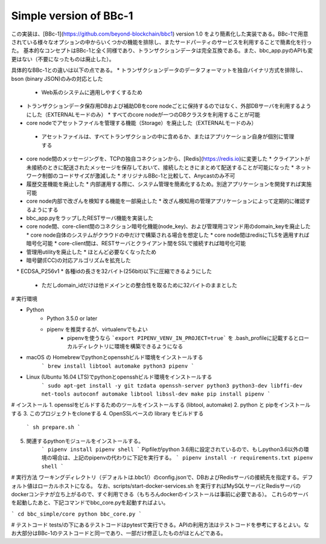 Simple version of BBc-1
====
この実装は、[BBc-1](https://github.com/beyond-blockchain/bbc1) version 1.0
をより簡素化した実装である。BBc-1で用意されている様々なオプションの中からいくつかの機能を排除し、またサードパーティのサービスを利用することで簡素化を行った。
基本的なコンセプトはBBc-1と全く同様であり、トランザクションデータは完全互換である。また、bbc\_app.pyのAPIも変更はない（不要になったものは廃止した）。

具体的なBBc-1との違いは以下の点である。
* トランザクションデータのデータフォーマットを独自バイナリ方式を排除し、bson (binary JSON)のみの対応とした
  * Web系のシステムに適用しやすくするため
* トランザクションデータ保存用DBおよび補助DBをcore nodeごとに保持するのではなく、外部DBサーバを利用するようにした（EXTERNALモードのみ）
  * すべてのcore nodeが一つのDBクラスタを利用することが可能
*  core nodeでアセットファイルを管理する機能（Storage）を廃止した（EXTERNALモードのみ）
  * アセットファイルは、すべてトランザクションの中に含めるか、またはアプリケーション自身が個別に管理する
* core node間のメッセージングを、TCPの独自コネクションから、[Redis](https://redis.io)に変更した
  * クライアントが未接続のときに配送されたメッセージを保存しておいて、接続したときにまとめて配送することが可能になった
  * ネットワーク制御のコードサイズが激減した
  * オリジナルBBc-1と比較して、Anycastのみ不可
* 履歴交差機能を廃止した
  * 内部運用する際に、システム管理を簡素化するため。別途アプリケーションを開発すれば実施可能
* core node内部で改ざんを検知する機能を一部廃止した
  * 改ざん検知用の管理アプリケーションによって定期的に確認するようにする
* bbc\_app.pyをラップしたRESTサーバ機能を実装した
* core node間、core-client間のコネクション暗号化機能(node\_key)、および管理用コマンド用のdomain\_keyを廃止した
  * core node自体のシステムがクラウドの中だけで構築される場合を想定した
  * core node間はredisにTLSを適用すれば暗号化可能
  * core-client間は、RESTサーバとクライアント間をSSLで接続すれば暗号化可能
* 管理用utilityを廃止した
  * ほとんど必要なくなったため
* 暗号鍵(ECC)の対応アルゴリズムを拡充した
　* ECDSA_P256v1
* 各種idの長さを32バイト(256bit)以下に圧縮できるようにした
  * ただしdomain_idだけは他ドメインとの整合性を取るために32バイトのままとした


# 実行環境

* Python
    - Python 3.5.0 or later
    - pipenv を推奨するが、virtualenvでもよい
        - pipenvを使うなら ```export PIPENV_VENV_IN_PROJECT=true``` を .bash_profileに記載するとローカルディレクトリに環境を構築できるようになる

* macOS の Homebrewでpythonとopensshビルド環境をインストールする
    ```
    brew install libtool automake python3 pipenv
    ```

* Linux (Ubuntu 16.04 LTS)でpythonとopensshビルド環境をインストールする
    ```
    sudo apt-get install -y git tzdata openssh-server python3 python3-dev libffi-dev net-tools autoconf automake libtool libssl-dev make
    pip install pipenv
    ```


# インストール
1. opensslをビルドするためのツールをインストールする (libtool, automake)
2. python と pipをインストールする
3. このプロジェクトをcloneする
4. OpenSSLベースの library をビルドする
    ```
    sh prepare.sh
    ```
5. 関連するpythonモジュールをインストールする。
    ```
    pipenv install
    pipenv shell
    ```
    Pipfileがpython 3.6用に設定されているので、もしpython3.6以外の環境の場合は、上記のpipenvの代わりに下記を実行する。
    ```
    pipenv install -r requirements.txt
    pipenv shell
    ``` 

# 実行方法
ワーキングディレクトリ（デフォルトは.bbc1/）のconfig.jsonで、DBおよびRedisサーバの接続先を指定する。デフォルト値はローカルホストになる。
なお、scripts/start-docker-services.sh を実行すればMySQLサーバとRedisサーバのdockerコンテナが立ち上がるので、すぐ利用できる（もちろんdockerのインストールは事前に必要である）。
これらのサーバを起動したあと、下記コマンドでbbc\_core.pyを起動すればよい。

```
cd bbc_simple/core
python bbc_core.py
```

# テストコード
tests/の下にあるテストコードはpytestで実行できる。APIの利用方法はテストコードを参考にするとよい。なお大部分はBBc-1のテストコードと同一であり、一部だけ修正したものがほとんどである。
